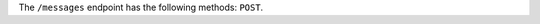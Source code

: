 .. The contents of this file are included in multiple topics.
.. This file should not be changed in a way that hinders its ability to appear in multiple documentation sets.

The ``/messages`` endpoint has the following methods: ``POST``.
